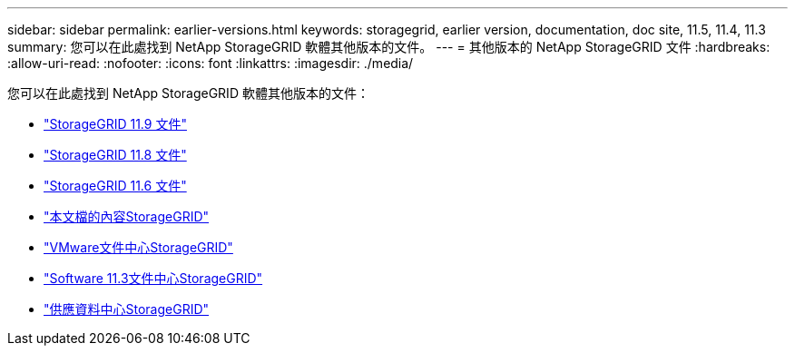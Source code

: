 ---
sidebar: sidebar 
permalink: earlier-versions.html 
keywords: storagegrid, earlier version, documentation, doc site, 11.5, 11.4, 11.3 
summary: 您可以在此處找到 NetApp StorageGRID 軟體其他版本的文件。 
---
= 其他版本的 NetApp StorageGRID 文件
:hardbreaks:
:allow-uri-read: 
:nofooter: 
:icons: font
:linkattrs: 
:imagesdir: ./media/


[role="lead"]
您可以在此處找到 NetApp StorageGRID 軟體其他版本的文件：

* https://docs.netapp.com/us-en/storagegrid/index.html["StorageGRID 11.9 文件"^]
* https://docs.netapp.com/us-en/storagegrid-118/index.html["StorageGRID 11.8 文件"^]
* https://docs.netapp.com/us-en/storagegrid-116/index.html["StorageGRID 11.6 文件"^]
* https://docs.netapp.com/us-en/storagegrid-115/index.html["本文檔的內容StorageGRID"^]
* https://docs.netapp.com/sgws-114/index.jsp["VMware文件中心StorageGRID"^]
* https://docs.netapp.com/sgws-113/index.jsp["Software 11.3文件中心StorageGRID"^]
* https://docs.netapp.com/sgws-112/index.jsp["供應資料中心StorageGRID"^]

